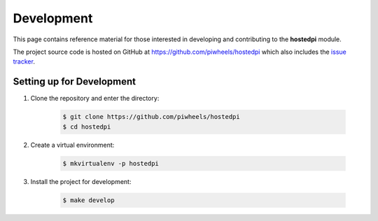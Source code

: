 ===========
Development
===========

This page contains reference material for those interested in developing and
contributing to the **hostedpi** module.

The project source code is hosted on GitHub at https://github.com/piwheels/hostedpi
which also includes the `issue tracker`_.

.. _issue tracker: https://github.com/piwheels/hostedpi/issues

Setting up for Development
==========================

1. Clone the repository and enter the directory:

    .. code-block:: console

        $ git clone https://github.com/piwheels/hostedpi
        $ cd hostedpi

2. Create a virtual environment:

    .. code-block:: console

        $ mkvirtualenv -p hostedpi

3. Install the project for development:

    .. code-block:: console

        $ make develop
